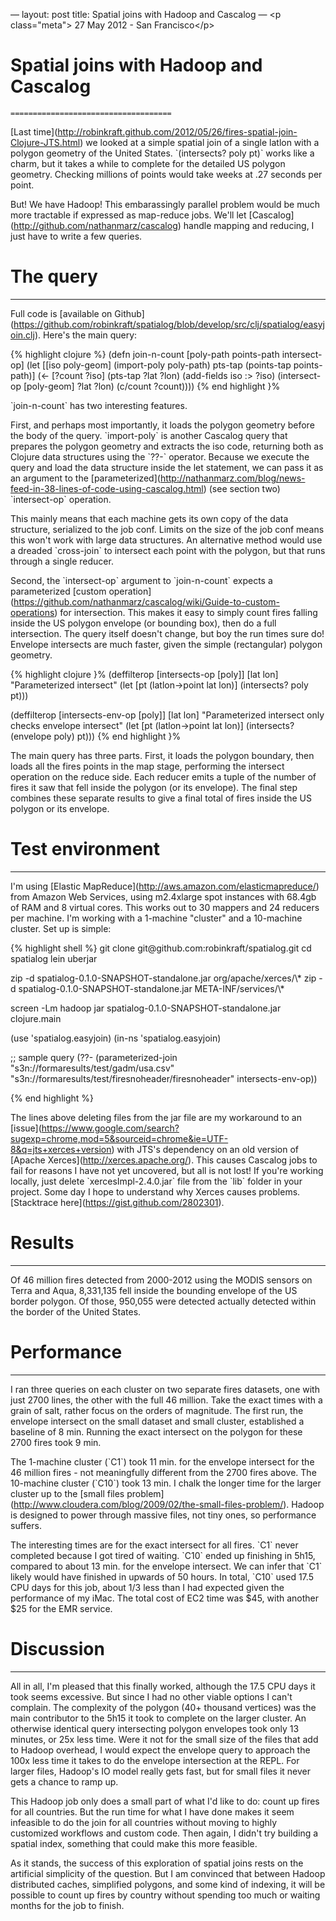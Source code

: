 ---
layout: post
title: Spatial joins with Hadoop and Cascalog
---
<p class="meta"> 27 May 2012 - San Francisco</p>

* Spatial joins with Hadoop and Cascalog
======================================

[Last
time](http://robinkraft.github.com/2012/05/26/fires-spatial-join-Clojure-JTS.html) we looked at a simple spatial join of a single latlon with a polygon geometry of the United States. `(intersects? poly pt)` works like a charm, but it takes a while to complete for the detailed US polygon geometry. Checking millions of points would take weeks at .27 seconds per point.

But! We have Hadoop! This embarassingly parallel problem would be much more tractable if expressed as map-reduce jobs. We'll let [Cascalog](http://github.com/nathanmarz/cascalog) handle mapping and reducing, I just have to write a few queries.

* The query
-----------

 Full code is [available on Github](https://github.com/robinkraft/spatialog/blob/develop/src/clj/spatialog/easyjoin.clj). Here's the main query:

{% highlight clojure %}
(defn join-n-count
  [poly-path points-path intersect-op]
  (let [[iso poly-geom] (import-poly poly-path)
        pts-tap (points-tap points-path)]
    (<- [?count ?iso]
        (pts-tap ?lat ?lon)
        (add-fields iso :> ?iso)
        (intersect-op [poly-geom] ?lat ?lon)
        (c/count ?count))))
{% end highlight }%

`join-n-count` has two interesting features.

First, and perhaps most importantly, it loads the polygon geometry before the body of the query. `import-poly` is another Cascalog query that prepares the polygon geometry and extracts the iso code, returning both as Clojure data structures using the `??-` operator. Because we execute the query and load the data structure inside the let statement, we can pass it as an argument to the [parameterized](http://nathanmarz.com/blog/news-feed-in-38-lines-of-code-using-cascalog.html) (see section two) `intersect-op` operation.

This mainly means that each machine gets its own copy of the data structure, serialized to the job conf. Limits on the size of the job conf means this won't work with large data structures. An alternative method would use a dreaded `cross-join` to intersect each point with the polygon, but that runs through a single reducer.

Second, the `intersect-op` argument to `join-n-count` expects a parameterized [custom operation](https://github.com/nathanmarz/cascalog/wiki/Guide-to-custom-operations) for intersection. This makes it easy to simply count fires falling inside the US polygon envelope (or bounding box), then do a full intersection. The query itself doesn't change, but boy the run times sure do! Envelope intersects are much faster, given the simple (rectangular) polygon geometry.

{% highlight clojure }%
(deffilterop [intersects-op [poly]] [lat lon]
  "Parameterized intersect"
  (let [pt (latlon->point lat lon)]
    (intersects? poly pt)))

(deffilterop [intersects-env-op [poly]] [lat lon]
  "Parameterized intersect only checks envelope intersect"
  (let [pt (latlon->point lat lon)]
    (intersects? (envelope poly) pt)))
{% end highlight }%

The main query has three parts. First, it loads the polygon boundary, then loads all the fires points in the map stage, performing the intersect operation on the reduce side. Each reducer emits a tuple of the number of fires it saw that fell inside the polygon (or its envelope). The final step combines these separate results to give a final total of fires inside the US polygon or its envelope.

* Test environment
------------------

I'm using [Elastic MapReduce](http://aws.amazon.com/elasticmapreduce/) from Amazon Web Services, using m2.4xlarge spot instances with 68.4gb of RAM and 8 virtual cores. This works out to 30 mappers and 24 reducers per machine. I'm working with a 1-machine "cluster" and a 10-machine cluster. Set up is simple:

{% highlight shell %}
git clone git@github.com:robinkraft/spatialog.git
cd spatialog
lein uberjar

zip -d spatialog-0.1.0-SNAPSHOT-standalone.jar org/apache/xerces/\*
zip -d spatialog-0.1.0-SNAPSHOT-standalone.jar META-INF/services/\*

screen -Lm hadoop jar spatialog-0.1.0-SNAPSHOT-standalone.jar clojure.main

(use 'spatialog.easyjoin)
(in-ns 'spatialog.easyjoin)

;; sample query
(??- (parameterized-join "s3n://formaresults/test/gadm/usa.csv" "s3n://formaresults/test/firesnoheader/firesnoheader" intersects-env-op))

{% end highlight %}

The lines above deleting files from the jar file are my workaround to an [issue](https://www.google.com/search?sugexp=chrome,mod=5&sourceid=chrome&ie=UTF-8&q=jts+xerces+version) with JTS's dependency on an old version of [Apache Xerces](http://xerces.apache.org/). This causes Cascalog jobs to fail for reasons I have not yet uncovered, but all is not lost! If you're working locally, just delete `xercesImpl-2.4.0.jar` file from the `lib` folder in your project. Some day I hope to understand why Xerces causes problems. [Stacktrace here](https://gist.github.com/2802301).

* Results
---------

Of 46 million fires detected from 2000-2012 using the MODIS sensors on Terra and Aqua, 8,331,135 fell inside the bounding envelope of the US border polygon. Of those, 950,055 were detected actually detected within the border of the United States.

* Performance
-------------

I ran three queries on each cluster on two separate fires datasets, one with just 2700 lines, the other with the full 46 million. Take the exact times with a grain of salt, rather focus on the orders of magnitude. The first run, the envelope intersect on the small dataset and small cluster, established a baseline of 8 min. Running the exact intersect on the polygon for these 2700 fires took 9 min.

The 1-machine cluster (`C1`) took 11 min. for the envelope intersect for the 46 million fires - not meaningfully different from the 2700 fires above. The 10-machine cluster (`C10`) took 13 min. I chalk the longer time for the larger cluster up to the [small files problem](http://www.cloudera.com/blog/2009/02/the-small-files-problem/). Hadoop is designed to power through massive files, not tiny ones, so performance suffers.

The interesting times are for the exact intersect for all fires. `C1` never completed because I got tired of waiting. `C10` ended up finishing in 5h15, compared to about 13 min. for the envelope intersect. We can infer that `C1` likely would have finished in upwards of 50 hours. In total, `C10` used 17.5 CPU days for this job, about 1/3 less than I had expected given the performance of my iMac. The total cost of EC2 time was $45, with another $25 for the EMR service.

* Discussion
------------

All in all, I'm pleased that this finally worked, although the 17.5 CPU days it took seems excessive. But since I had no other viable options I can't complain. The complexity of the polygon (40+ thousand vertices) was the main contributor to the 5h15 it took to complete on the larger cluster. An otherwise identical query intersecting polygon envelopes took only 13 minutes, or 25x less time. Were it not for the small size of the files that add to Hadoop overhead, I would expect the envelope query to approach the 100x less time it takes to do the envelope intersection at the REPL. For larger files, Hadoop's IO model really gets fast, but for small files it never gets a chance to ramp up.

This Hadoop job only does a small part of what I'd like to do: count up fires for all countries. But the run time for what I have done makes it seem infeasible to do the join for all countries without moving to highly customized workflows and custom code. Then again, I didn't try building a spatial index, something that could make this more feasible.

As it stands, the success of this exploration of spatial joins rests on the artificial simplicity of the question. But I am convinced that between Hadoop distributed caches, simplified polygons, and some kind of indexing, it will be possible to count up fires by country without spending too much or waiting months for the job to finish.
